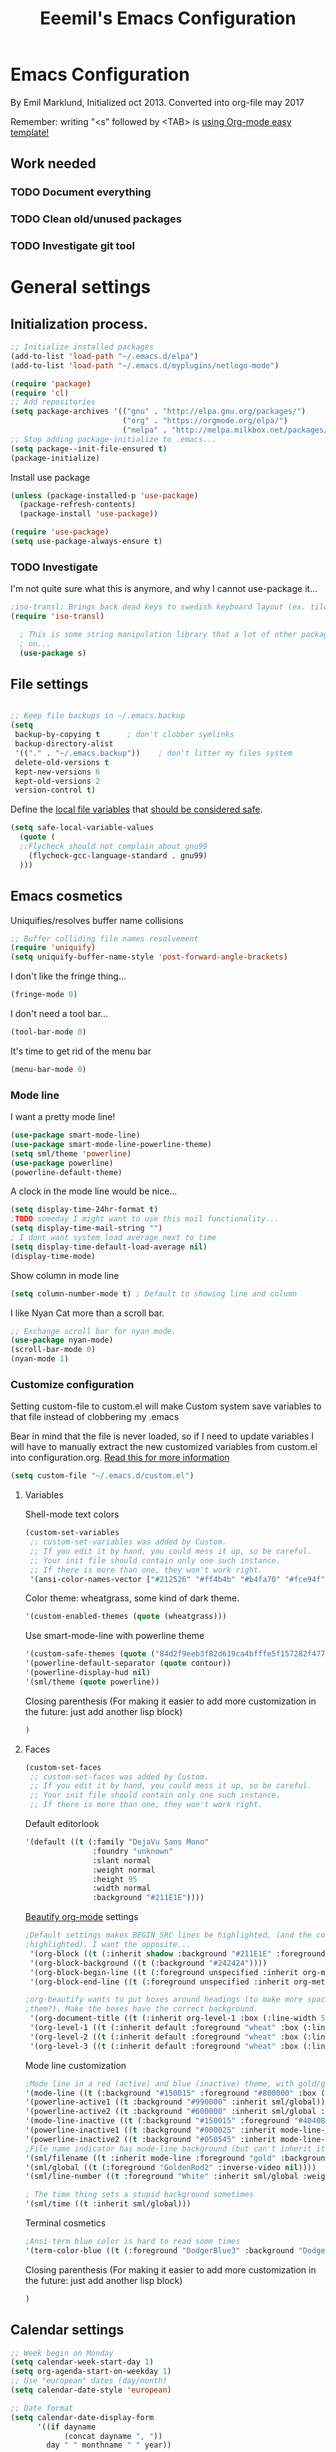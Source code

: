 #+TITLE: Eeemil's Emacs Configuration
* Emacs Configuration
  By Emil Marklund, Initialized oct 2013.
  Converted into org-file may 2017

  Remember: writing "<s" followed by <TAB> is [[http://orgmode.org/manual/Easy-Templates.html][using Org-mode easy template!]]

** Work needed

*** TODO Document everything

*** TODO Clean old/unused packages

*** TODO Investigate git tool

* General settings
** Initialization process.

#+BEGIN_SRC emacs-lisp
  ;; Initialize installed packages
  (add-to-list 'load-path "~/.emacs.d/elpa")
  (add-to-list 'load-path "~/.emacs.d/myplugins/netlogo-mode")
  
  (require 'package)
  (require 'cl)
  ;; Add repositories
  (setq package-archives '(("gnu" . "http://elpa.gnu.org/packages/")
                           ("org" . "https://orgmode.org/elpa/")
                           ("melpa" . "http://melpa.milkbox.net/packages/")))
  ;; Stop adding package-initialize to .emacs...
  (setq package--init-file-ensured t)
  (package-initialize)
  
#+END_SRC

Install use package
#+BEGIN_SRC emacs-lisp
(unless (package-installed-p 'use-package)
  (package-refresh-contents)
  (package-install 'use-package))

(require 'use-package)
(setq use-package-always-ensure t)
#+END_SRC

*** TODO Investigate
    I'm not quite sure what this is anymore, and why I cannot use-package it...
#+BEGIN_SRC emacs-lisp
;iso-transl: Brings back dead keys to swedish keyboard layout (ex. tilde)
(require 'iso-transl) 

  ; This is some string manipulation library that a lot of other packages depend
  ; on...
  (use-package s)
#+END_SRC

** File settings

#+BEGIN_SRC emacs-lisp

;; Keep file backups in ~/.emacs.backup
(setq
 backup-by-copying t      ; don't clobber symlinks
 backup-directory-alist
 '(("." . "~/.emacs.backup"))    ; don't litter my files system
 delete-old-versions t
 kept-new-versions 6
 kept-old-versions 2
 version-control t)

#+END_SRC

Define the [[https://www.gnu.org/software/emacs/manual/html_node/emacs/Specifying-File-Variables.html#Specifying-File-Variables][local file variables]] that [[https://www.gnu.org/software/emacs/manual/html_node/emacs/Safe-File-Variables.html][should be considered safe]].

#+BEGIN_SRC emacs-lisp
(setq safe-local-variable-values 
  (quote (
  ;;Flycheck should not complain about gnu99
    (flycheck-gcc-language-standard . gnu99)
  )))
#+END_SRC

** Emacs cosmetics

Uniquifies/resolves buffer name collisions 

#+BEGIN_SRC emacs-lisp
;; Buffer colliding file names resolvement
(require 'uniquify)
(setq uniquify-buffer-name-style 'post-forward-angle-brackets)
#+END_SRC

I don't like the fringe thing...
#+BEGIN_SRC emacs-lisp
(fringe-mode 0)
#+END_SRC

I don't need a tool bar...
#+BEGIN_SRC emacs-lisp
(tool-bar-mode 0)
#+END_SRC

It's time to get rid of the menu bar
#+BEGIN_SRC emacs-lisp
(menu-bar-mode 0)
#+END_SRC
*** Mode line

I want a pretty mode line!
[[./images/powerline.png]]
#+BEGIN_SRC emacs-lisp
(use-package smart-mode-line)
(use-package smart-mode-line-powerline-theme)
(setq sml/theme 'powerline)
(use-package powerline)
(powerline-default-theme)
#+END_SRC

A clock in the mode line would be nice...
#+BEGIN_SRC emacs-lisp
(setq display-time-24hr-format t)
;TODO someday I might want to use this mail functionality...
(setq display-time-mail-string "")
; I dont want system load average next to time
(setq display-time-default-load-average nil)
(display-time-mode)
#+END_SRC

Show column in mode line
#+BEGIN_SRC emacs-lisp
(setq column-number-mode t) ; Default to showing line and column
#+END_SRC

I like Nyan Cat more than a scroll bar.

#+BEGIN_SRC emacs-lisp
;; Exchange scroll bar for nyan mode.
(use-package nyan-mode)
(scroll-bar-mode 0)
(nyan-mode 1)
#+END_SRC
*** Customize configuration
Setting custom-file to custom.el will make Custom system save variables to that
file instead of clobbering my .emacs

Bear in mind that the file is never loaded, so if I need to update variables I
will have to manually extract the new customized variables from custom.el into
configuration.org. [[https://github.com/Eeemil/dotfiles/issues/3][Read this for more information]]
#+BEGIN_SRC emacs-lisp
(setq custom-file "~/.emacs.d/custom.el")
#+END_SRC
**** Variables
Shell-mode text colors
#+BEGIN_SRC emacs-lisp
(custom-set-variables
 ;; custom-set-variables was added by Custom.
 ;; If you edit it by hand, you could mess it up, so be careful.
 ;; Your init file should contain only one such instance.
 ;; If there is more than one, they won't work right.
 '(ansi-color-names-vector ["#212526" "#ff4b4b" "#b4fa70" "#fce94f" "#729fcf" "#ad7fa8" "#8cc4ff" "#eeeeec"])
#+END_SRC

Color theme: wheatgrass, some kind of dark theme.

#+BEGIN_SRC emacs-lisp
 '(custom-enabled-themes (quote (wheatgrass)))
#+END_SRC

Use smart-mode-line with powerline theme

#+BEGIN_SRC emacs-lisp
 '(custom-safe-themes (quote ("84d2f9eeb3f82d619ca4bfffe5f157282f4779732f48a5ac1484d94d5ff5b279" default)))
 '(powerline-default-separator (quote contour))
 '(powerline-display-hud nil)
 '(sml/theme (quote powerline))
#+END_SRC
Closing parenthesis (For making it easier to add more customization in the
future: just add another lisp block)
#+BEGIN_SRC emacs-lisp
)
#+END_SRC

**** Faces
#+BEGIN_SRC emacs-lisp
(custom-set-faces
 ;; custom-set-faces was added by Custom.
 ;; If you edit it by hand, you could mess it up, so be careful.
 ;; Your init file should contain only one such instance.
 ;; If there is more than one, they won't work right.
#+END_SRC

Default editorlook
#+BEGIN_SRC emacs-lisp
 '(default ((t (:family "DejaVu Sans Mono" 
                :foundry "unknown" 
                :slant normal 
                :weight normal 
                :height 95 
                :width normal
                :background "#211E1E"))))
#+END_SRC
[[https://github.com/jonnay/org-beautify-theme][Beautify org-mode]] settings
#+NAME: org-beautify
#+BEGIN_SRC emacs-lisp
  ;Default settings makes BEGIN_SRC lines be highlighted, (and the code block not
  ;highlighted). I want the opposite...
   '(org-block ((t (:inherit shadow :background "#211E1E" :foreground "wheat" :box nil))))
   '(org-block-background ((t (:background "#242424"))))
   '(org-block-begin-line ((t (:foreground unspecified :inherit org-meta-line :background "#211E1E"))) t)
   '(org-block-end-line ((t (:foreground unspecified :inherit org-meta-line :background "#211E1E"))) t)
  
  ;org-beautify wants to put boxes around headings (to make more space around
  ;them?). Make the boxes have the correct background.
   '(org-document-title ((t (:inherit org-level-1 :box (:line-width 5 :color "#211E1E") :underline nil :height 2.0))))
   '(org-level-1 ((t (:inherit default :foreground "wheat" :box (:line-width 5 :color "#211E1E") :slant normal :weight normal :height 1.5 :width normal :foundry "microsoft" :family "Verdana"))))
   '(org-level-2 ((t (:inherit default :foreground "wheat" :box (:line-width 5 :color "#211E1E") :slant normal :weight normal :height 1.25 :width normal :foundry "microsoft" :family "Verdana"))))
   '(org-level-3 ((t (:inherit default :foreground "wheat" :box (:line-width 5 :color "#211E1E")))))
  
#+END_SRC

Mode line customization
#+BEGIN_SRC emacs-lisp
 ;Mode line in a red (active) and blue (inactive) theme, with gold/grey fonts
 '(mode-line ((t (:background "#150015" :foreground "#800000" :box (:line-width -1 :color "#100010")))))
 '(powerline-active1 ((t :background "#990000" :inherit sml/global)))
 '(powerline-active2 ((t :background "#600000" :inherit sml/global :foreground "gold")))
 '(mode-line-inactive ((t (:background "#150015" :foreground "#404080" :box (:line-width -1 :color "#100010") :slant italic))))
 '(powerline-inactive1 ((t :background "#000025" :inherit mode-line-inactive)))
 '(powerline-inactive2 ((t :background "#050545" :inherit mode-line-inactive)))
 ;File name indicator has mode-line background (but can't inherit it for some reason)
 '(sml/filename ((t :inherit mode-line :foreground "gold" :background "#150015")))
 '(sml/global ((t (:foreground "GoldenRod2" :inverse-video nil))))
 '(sml/line-number ((t :foreground "White" :inherit sml/global :weight bold :background "black")))

 ; The time thing sets a stupid background sometimes
 '(sml/time ((t :inherit sml/global)))
#+END_SRC

Terminal cosmetics

#+BEGIN_SRC emacs-lisp
 ;Ansi-term blue color is hard to read some times
 '(term-color-blue ((t (:foreground "DodgerBlue3" :background "DodgerBlue3"))) t)
#+END_SRC

Closing parenthesis (For making it easier to add more customization in the
future: just add another lisp block)

#+BEGIN_SRC emacs-lisp
)
#+END_SRC

** Calendar settings
#+BEGIN_SRC emacs-lisp
;; Week begin on Monday
(setq calendar-week-start-day 1)
(setq org-agenda-start-on-weekday 1)
;; Use "european" dates (day/month)
(setq calendar-date-style 'european)

;; Date format
(setq calendar-date-display-form
      '((if dayname
            (concat dayname ", "))
        day " " monthname " " year))

;; 24-hour clock without timezone
(setq calendar-time-display-form
      '(24-hours ":" minutes))

#+END_SRC
** Helm
Much of the configuration is inspired by [[https://github.com/yusekiya/dotfiles/blob/master/.emacs.d/config/packages/my-helm-config.el][this config]]
#+BEGIN_SRC emacs-lisp

(use-package helm
  :bind
    (("M-x" . helm-M-x)
     ("M-y" . helm-show-kill-ring)
     ("C-x b" . helm-mini)
     ("C-x C-f" . helm-find-files)
    )
  :config
    ;; start helm-mode
    (helm-mode 1)
    ;; Find-file should auto-complete on tab
    (define-key helm-find-files-map "\t" 'helm-execute-persistent-action)
    ;; Fuzzy matching
    (setq helm-buffers-fuzzy-matching t
     helm-M-x-fuzzy-match t
     helm-mode-fuzzy-match t
    )

)
(use-package helm-swoop
  :bind
  (("M-o" . helm-swoop)
   ("M-O" . helm-swoop-back-to-last-point)
   ("C-c M-o" . helm-multi-swoop)
  )
  :config ;By default swoop uses whatever is at point when swooping...
  (setq helm-swoop-pre-input-function
  (lambda() ""))
  )
#+END_SRC
** Spellcheck
#+BEGIN_SRC emacs-lisp
(setq ispell-dictionary "en")
#+END_SRC
* Editor configuration
Use [[https://editorconfig.org/][editorconfig]]
#+BEGIN_SRC emacs-lisp
(use-package editorconfig
  :ensure t
  :config
  (editorconfig-mode 1))
#+END_SRC
80 char width
#+BEGIN_SRC emacs-lisp
(setq-default fill-column 80)
#+END_SRC

Indent with spaces
#+BEGIN_SRC emacs-lisp
(setq-default indent-tabs-mode nil)
#+END_SRC

Show matching parenthesis when hovering over paren
#+BEGIN_SRC emacs-lisp
(show-paren-mode 1)
#+END_SRC

I want manual pages to appear in current window
#+BEGIN_SRC emacs-lisp
(setq Man-notify-method (quote pushy)) ;; Man pages appear in current window
#+END_SRC

Standard indent length: 4 spaces
#+BEGIN_SRC emacs-lisp
(setq-default c-basic-offset 4) ; Standard indent: 4 spaces
#+END_SRC

** Auto completion
*** DONE I may want to change auto complete system...
    CLOSED: [2018-08-13 mån 21:07]
    Switched to Company <2018-08-13 mån 21:07>
#+BEGIN_SRC emacs-lisp
   (use-package company
       :config
       (global-company-mode)
       (setq company-tooltip-limit 10)
       (setq company-dabbrev-downcase 0)
       (setq company-idle-delay 0.33)
       (setq company-echo-delay 0)
       (setq company-minimum-prefix-length 2)
       (setq company-selection-wrap-around t)
       (setq company-tooltip-align-annotations t)
       (setq company-transformers '(company-sort-by-occurrence)) ; weight by frequency
       (define-key company-active-map (kbd "TAB") 'company-complete-common-or-cycle)
       (define-key company-active-map (kbd "<tab>") 'company-complete-common-or-cycle)
       (define-key company-active-map (kbd "S-TAB") 'company-select-previous)
       (define-key company-active-map (kbd "<backtab>") 'company-select-previous)
       :custom-face
       (company-preview ((t (:background "gray25"))))
       (company-scrollbar-bg ((t (:background "chocolate4"))))
       (company-scrollbar-fg ((t (:background "dark red"))))
       (company-tooltip ((t (:background "#000075" :foreground "dark goldenrod"))))
       (company-tooltip-selection ((t (:background "#000040"))))
       )

   (use-package company-quickhelp
       :config
       (company-quickhelp-mode)
       :custom
       (company-quickhelp-color-background "#000075")
       (company-quickhelp-color-foreground "goldenrod")
       )

#+END_SRC
** Cursor movement, navigation, marking

#+BEGIN_SRC emacs-lisp

; Marks a word.
(global-set-key (kbd "M-\"") 'mark-word)
#+END_SRC

** Window control, navigation

I might want to expand on ace-functionalities...
#+BEGIN_SRC emacs-lisp
(use-package ace-window)
;; ace-window: give useful numbers to jump around to the correct window fast!
(global-set-key (kbd "C-x o") 'ace-window)
;; <prior>/<next> = up and down on my Microsoft Ergonomic 4000
(global-set-key (kbd "<prior>") 'scroll-down-line)
(global-set-key (kbd "<next>") 'scroll-up-line)


;; Make Emacs full screen
(global-set-key (kbd "<f11>") 'switch-full-screen)
#+END_SRC


** TODO YASnippet: I should learn it
#+BEGIN_SRC emacs-lisp
 (use-package yasnippet)
#+END_SRC
* Various special packages

** TODO Org mode configuration
Should perhaps exist in its own file. :)

Prettify org, [[org-beautify][see customization]]
#+BEGIN_SRC emacs-lisp
(if (display-graphic-p)
    (progn
    ;; if graphic X session or similar is run (beautify does not work otherwise)
      (use-package org-beautify-theme)))
#+END_SRC

Force syntax highlighting within #+BEGIN_SRC blocks
#+BEGIN_SRC emacs-lisp
; Syntax higlighting for code within org mode
(setq org-src-fontify-natively t)
#+END_SRC

Down arrow for indicating collapsed blocks instead of "..."
#+BEGIN_SRC emacs-lisp
(setq org-ellipsis "⤵")
#+END_SRC

Less stars
#+BEGIN_SRC emacs-lisp
(setq org-hide-leading-stars t)
#+END_SRC

Show images by default
#+BEGIN_SRC emacs-lisp
(setq org-startup-with-inline-images t)
#+END_SRC

By default, give todo-items a closing timestamp. 
#+BEGIN_SRC emacs-lisp
(setq org-log-done 'time)
#+END_SRC


Pretty bullets
#+BEGIN_SRC emacs-lisp
(use-package org-bullets)
(add-hook 'org-mode-hook (lambda () (org-bullets-mode 1)))
#+END_SRC

Global keybindings
#+BEGIN_SRC emacs-lisp
(global-set-key (kbd "C-c l") 'org-store-link)
(global-set-key (kbd "C-c a") 'org-agenda)
(global-set-key (kbd "C-c c") 'org-capture)
#+END_SRC

Where are org files located?
#+BEGIN_SRC emacs-lisp
(setq org-agenda-files '("~/life"))
(setq org-archive-location '"~/life/archive/%s::")
#+END_SRC

Capture templates
#+BEGIN_SRC emacs-lisp
(setq org-capture-templates
  '(("t" "Todo" entry (file+headline "~/life/tasks.org" "Tasks")
    "* TODO %?\n  %i\n (Task filed from %a)")
  ("j" "Journal" entry (file+datetree "~/life/notes.org")
    "* %?\nEntered on %U\n  %i\n  %a")))
#+END_SRC

Readable latex.
#+BEGIN_SRC emacs-lisp
(setq org-format-latex-options (plist-put org-format-latex-options :scale 2.0))
#+END_SRC

** Erc: Emacs IRC Client

#+BEGIN_SRC emacs-lisp
;; Erc Config - Emacs IRC-client
(add-hook 'erc-text-matched-hook 'erc-beep-on-match)
(setq erc-beep-match-types '(current-nick keyword))

#+END_SRC

** Auctex: Latex wizardry

#+BEGIN_SRC emacs-lisp

;; LaTeX/AucTEX
(use-package auctex
:defer t
:ensure t)
(use-package auctex-latexmk)
(require 'tex-site)
(setq TeX-command-extra-options "-shell-escape") ;For compile with minted
(add-hook 'LaTeX-mode-hook 'auto-fill-mode)
(add-hook 'LaTeX-mode-hook 'flyspell-mode)
#+END_SRC

** W3: Web browsing in Emacs
#+BEGIN_SRC emacs-lisp
(use-package w3)
#+END_SRC
** Git management
*** TODO Magit
    TODO: decide if I'm going to keep magit or move on to other stuff...
    Pros: I like the merging
    Cons: It's in the way sometimes
#+BEGIN_SRC emacs-lisp
;(use-package magit)
;(setq magit-last-seen-setup-instructions "1.4.0")
#+END_SRC
* Custom functions

** sudo-edit: Reopen file as root [C-x C-r]

#+BEGIN_SRC emacs-lisp

; Reopen file as emacs
(defun sudo-edit (&optional arg)
  "Edit currently visited file as root.

With a prefix ARG prompt for a file to visit.
Will also prompt for a file to visit if current
buffer is not visiting a file."
  (interactive "P")
  (if (or arg (not buffer-file-name))
      (find-file (concat "/sudo:root@localhost:"
                         (ido-read-file-name "Find file(as root): ")))
    (find-alternate-file (concat "/sudo:root@localhost:" buffer-file-name))))


(global-set-key (kbd "C-x C-r") 'sudo-edit)

#+END_SRC

** indent-region

#+BEGIN_SRC emacs-lisp

;; Indents whole buffer
(defun indent-whole-buffer ()
  (interactive)
  (delete-trailing-whitespace)
  (indent-region (point-min) (point-max) nil)
  (untabify (point-min) (point-max)))

#+END_SRC

** surround-region

#+BEGIN_SRC emacs-lisp

(defun surround-region (begin end char)
  "Surrounds a region with a string"
  (interactive  "r\nsString: ")
   (save-excursion
    (goto-char end)
    (insert char)
    (goto-char begin)
    (insert char)))

#+END_SRC

** load-emacs: Reload configuration

#+BEGIN_SRC emacs-lisp

;; Reloads .emacs
(defun load-emacs ()
  (interactive)
  (load-file '"~/.emacs"))

#+END_SRC

* Major mode configurations

** Matlab mode

#+BEGIN_SRC emacs-lisp
;; Disabled: for some reason this wouldnt work with Emacs 25+
;;(use-package matlab-mode)
#+END_SRC

** C mode

Hs-minor-mode: for hiding {blocks} etc.
#+BEGIN_SRC emacs-lisp
(add-hook 'c-mode-hook 'hs-minor-mode) ;; Enables hide/show of code blocks.
;; Hide/show blocks of code
(global-set-key (kbd "C-c M-s") 'hs-show-all)
(global-set-key (kbd "C-c M-h") 'hs-hide-all)
(global-set-key (kbd "C-.") 'hs-toggle-hiding)
#+END_SRC
Show line & column number
#+BEGIN_SRC emacs-lisp
(add-hook 'c-mode-hook 'column-number-mode) ;; Shows column.
(add-hook 'c-mode-hook 'linum-mode) ;; Shows line-numbering
#+END_SRC
Electric pair mode automatically pairs ( parentheses ).
#+BEGIN_SRC emacs-lisp
(add-hook 'c-mode-hook 'electric-pair-mode)
#+END_SRC

** Octave mode

#+BEGIN_SRC emacs-lisp

;; Octave
(add-hook 'octave-mode-hook (lambda()
			      (local-set-key (kbd "C-c C-c") 'octave-send-region)
			      (local-set-key (kbd "C-c C-l") 'octave-send-line)
			      )
	  )
(setq inferior-octave-prompt ">> ")

#+END_SRC

** Haskell mode

#+BEGIN_SRC emacs-lisp
(use-package flymake-haskell-multi)
(use-package ac-haskell-process)
(use-package haskell-mode)
(use-package haskell-emacs)
(use-package haskell-emacs-base)

(setq haskell-program-name "ghci \"+.\"")
#+END_SRC

** Java mode

#+BEGIN_SRC emacs-lisp

;; Java programming hooks
(add-hook 'java-mode-hook (lambda()
                            (setq c-basic-offset 4)
                            ))


#+END_SRC

** Markdown mode

#+BEGIN_SRC emacs-lisp
(use-package markdown-mode)
(use-package markdown-mode+)
(add-hook 'markdown-mode-hook (lambda()
				(set-fill-column 80)
				(auto-fill-mode)
				(flyspell-mode)
				))

#+END_SRC

** Php mode
#+BEGIN_SRC emacs-lisp
(use-package php-mode)
#+END_SRC
** Jsx mode
#+BEGIN_SRC emacs-lips
(use-package jsx-mode)
(add-to-list 'auto-mode-alist '("\\.jsx\\'" . jsx-mode))
#+END_SRC
** Python mode
#+BEGIN_SRC emacs-lisp
(use-package pyvenv)
(use-package elpy)
(elpy-enable)
#+END_SRC
Company-jedi as auto-completion framework
#+BEGIN_SRC emacs-lisp
(use-package company-jedi
    :config
    (add-to-list 'company-backends 'company-jedi))
#+END_SRC
** Dockerfile mode
#+BEGIN_SRC emacs-lisp
(use-package dockerfile-mode)
#+END_SRC
** YAML mode
#+BEGIN_SRC emacs-lisp
(use-package yaml-mode)
#+END_SRC
** GO mode
#+BEGIN_SRC emacs-lisp
(use-package go-mode)
#+END_SRC
** gitignore mode
#+BEGIN_SRC emacs-lisp
(use-package gitignore-mode)
#+END_SRC
** MAY BE DELETED
*** Bison mode: almost never used
#+BEGIN_SRC emacs-lisp
(use-package bison-mode)
#+END_SRC
* Various keybindings

** Useful when programming

#+BEGIN_SRC emacs-lisp

; Read man files
(global-set-key (kbd "C-h m") 'man)
; Compiling is nice
(global-set-key (kbd "C-M-x") 'compile)
; Jumps to tag when TAGS file exists
(global-set-key (kbd "M-.") 'find-tag)
(global-set-key (kbd "M-,") '(lambda () (interactive) (find-tag nil t)))

#+END_SRC

** Fixes for swedish/strange input devices etc

#+BEGIN_SRC emacs-lisp

;; Get back some unusable keys for swedish keyboard
(global-set-key (kbd "<S-dead-circumflex>") "^")
(global-set-key (kbd "<S-dead-grave>") "`")
(define-key key-translation-map [dead-grave] "`")
(define-key key-translation-map [dead-acute] "'")
(define-key key-translation-map [dead-circumflex] "^")
(define-key key-translation-map [dead-diaeresis] "\"")
(define-key key-translation-map [dead-tilde] "~")
(put 'downcase-region 'disabled nil)
#+END_SRC

** Other

#+BEGIN_SRC emacs-lisp

;; I dont remember why or how, but this fixed some problem some time...
(global-set-key (kbd "RET") 'newline-and-indent)

;; Display documentation of current major mode and minor modes.
(global-set-key (kbd "C-h M") 'describe-mode)

#+END_SRC

* Notes

** Make Emacs mirror ansi-term mirror

   Putting the following in [[~/.zshrc][zshrc configuration]] will make Emacs understand local
   directory so that C-x C-f will open files accordingly, see
   [[https://www.emacswiki.org/emacs/AnsiTermHints#toc5]]
#+BEGIN_SRC bash
precmd() {
    if [ -z "$EMACS" ]; then
	return
    fi
    echo -e "\033AnSiTu" "$LOGNAME" # $LOGNAME is more portable than using whoami.
    echo -e "\033AnSiTc" "$(pwd)"
    if [ $(uname) = "SunOS" ]; then
 # The -f option does something else on SunOS and is not needed anyway.
   	    hostname_options="";
    else
        hostname_options="-f";
    fi
    echo -e "\033AnSiTh" "$(hostname $hostname_options)" # Using the -f option can
                                                         # cause problems on some OSes.
}
#+END_SRC
* Archived stuff

#+BEGIN_SRC emacs-lisp
;; Legacy of an old experiment
;; (global-set-key (kbd "C-c m RET") 'music-player-play-pause)
;; (global-set-key (kbd "C-c m p") 'music-player-prev)
;; (global-set-key (kbd "C-c m n") 'music-player-next)
;; (global-set-key (kbd "C-c m <up>") 'music-player-volume-up)
;; (global-set-key (kbd "C-c m <down>") 'music-player-volume-down)
#+END_SRC
The End.
#+BEGIN_SRC emacs-lisp
(print "Eeemil's configuration loaded!")
#+END_SRC

